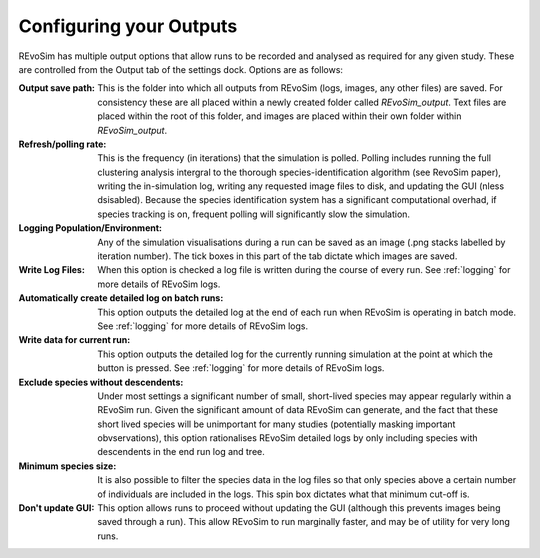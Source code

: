 .. _outputs:

Configuring your Outputs
========================

REvoSim has multiple output options that allow runs to be recorded and analysed as required for any given study. These are controlled from the Output tab of the settings dock. Options are as follows:

:Output save path: This is the folder into which all outputs from REvoSim (logs, images, any other files) are saved. For consistency these are all placed within a newly created folder called *REvoSim_output*. Text files are placed within the root of this folder, and images are placed within their own folder within *REvoSim_output*.

:Refresh/polling rate: This is the frequency (in iterations) that the simulation is polled. Polling includes running the full clustering analysis intergral to the thorough species-identification algorithm (see RevoSim paper), writing the in-simulation log, writing any requested image files to disk, and updating the GUI (nless dsisabled). Because the species identification system has a significant computational overhad, if species tracking is on, frequent polling will significantly slow the simulation.

:Logging Population/Environment: Any of the simulation visualisations during a run can be saved as an image (.png stacks labelled by iteration number). The tick boxes in this part of the tab dictate which images are saved.

:Write Log Files: When this option is checked a log file is written during the course of every run. See :ref:`logging` for more details of REvoSim logs.

:Automatically create detailed log on batch runs: This option outputs the detailed log at the end of each run when REvoSim is operating in batch mode. See :ref:`logging` for more details of REvoSim logs.

:Write data for current run: This option outputs the detailed log for the currently running simulation at the point at which the button is pressed. See :ref:`logging` for more details of REvoSim logs.

:Exclude species without descendents: Under most settings a significant number of small, short-lived species may appear regularly within a REvoSim run. Given the significant amount of data REvoSim can generate, and the fact that these short lived species will be unimportant for many studies (potentially masking important obvservations), this option rationalises REvoSim detailed logs by only including species with descendents in the end run log and tree.

:Minimum species size: It is also possible to filter the species data in the log files so that only species above a certain number of individuals are included in the logs. This spin box dictates what that minimum cut-off is.

:Don't update GUI: This option allows runs to proceed without updating the GUI (although this prevents images being saved through a run). This allow REvoSim to run marginally faster, and may be of utility for very long runs.
